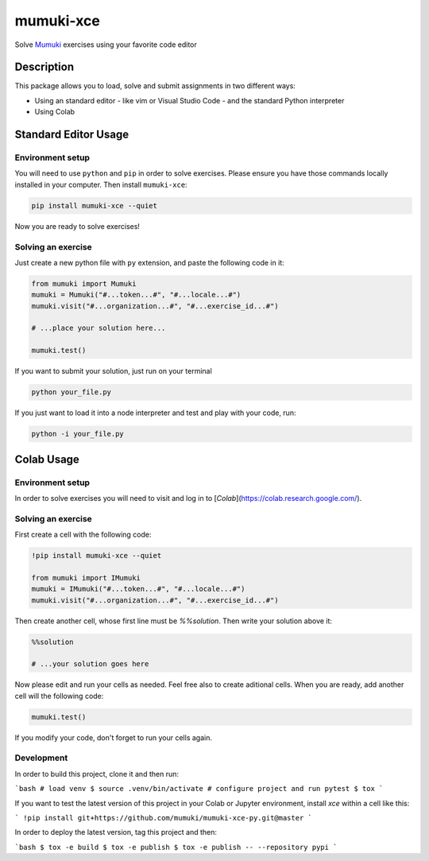 =============
mumuki-xce
=============

Solve `Mumuki <https://mumuki.io>`_ exercises using your favorite code editor

Description
-----------

This package allows you to load, solve and submit assignments in two different ways:

* Using an standard editor - like vim or Visual Studio Code - and the standard Python interpreter
* Using Colab

Standard Editor Usage
---------------------

Environment setup
=================

You will need to use ``python`` and ``pip`` in order to solve exercises.
Please ensure you have those commands locally installed in your
computer. Then install ``mumuki-xce``:

.. code:: shell

   pip install mumuki-xce --quiet

Now you are ready to solve exercises!

Solving an exercise
===================

Just create a new python file with ``py`` extension, and paste the
following code in it:

.. code:: python

   from mumuki import Mumuki
   mumuki = Mumuki("#...token...#", "#...locale...#")
   mumuki.visit("#...organization...#", "#...exercise_id...#")

   # ...place your solution here...

   mumuki.test()

If you want to submit your solution, just run on your terminal

.. code:: bash

   python your_file.py

If you just want to load it into a node interpreter and test and play
with your code, run:

.. code:: bash

   python -i your_file.py


Colab Usage
-----------------

Environment setup
=================

In order to solve exercises you will need to visit and log in to [`Colab`](https://colab.research.google.com/).


Solving an exercise
===================


First create a cell with the following code:

.. code:: python

  !pip install mumuki-xce --quiet

  from mumuki import IMumuki
  mumuki = IMumuki("#...token...#", "#...locale...#")
  mumuki.visit("#...organization...#", "#...exercise_id...#")

Then create another cell, whose first line must be `%%solution`. Then write your solution above it:

.. code:: python

  %%solution

  # ...your solution goes here

Now please edit and run your cells as needed. Feel free also to create aditional cells. When you are ready, add another cell will the following code:

.. code:: python

  mumuki.test()

If you modify your code, don't forget to run your cells again.

Development
============

In order to build this project, clone it and then run:

```bash
# load venv
$ source .venv/bin/activate
# configure project and run pytest
$ tox
```

If you want to test the latest version of this project in your Colab or Jupyter environment, install `xce` within a cell like this:

```
!pip install git+https://github.com/mumuki/mumuki-xce-py.git@master
```

In order to deploy the latest version, tag this project and then:

```bash
$ tox -e build
$ tox -e publish
$ tox -e publish -- --repository pypi
```